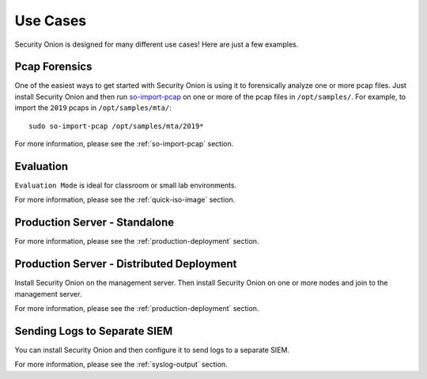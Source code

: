 .. _use-cases:

Use Cases
=========

Security Onion is designed for many different use cases! Here are just a few examples.

Pcap Forensics
--------------

One of the easiest ways to get started with Security Onion is using it to forensically analyze one or more pcap files. Just install Security Onion and then run `so-import-pcap <so-import-pcap>`__ on one or more of the pcap files in ``/opt/samples/``.  For example, to import the ``2019`` pcaps in ``/opt/samples/mta/``:

::

  sudo so-import-pcap /opt/samples/mta/2019*

For more information, please see the :ref:`so-import-pcap` section.

Evaluation
----------

``Evaluation Mode`` is ideal for classroom or small lab environments.  

For more information, please see the :ref:`quick-iso-image` section.

Production Server - Standalone
------------------------------

For more information, please see the :ref:`production-deployment` section.

Production Server - Distributed Deployment
------------------------------------------

Install Security Onion on the management server. Then install Security Onion on one or more nodes and join to the management server.

For more information, please see the :ref:`production-deployment` section.

Sending Logs to Separate SIEM
-----------------------------

You can install Security Onion and then configure it to send logs to a separate SIEM.

For more information, please see the :ref:`syslog-output` section.
